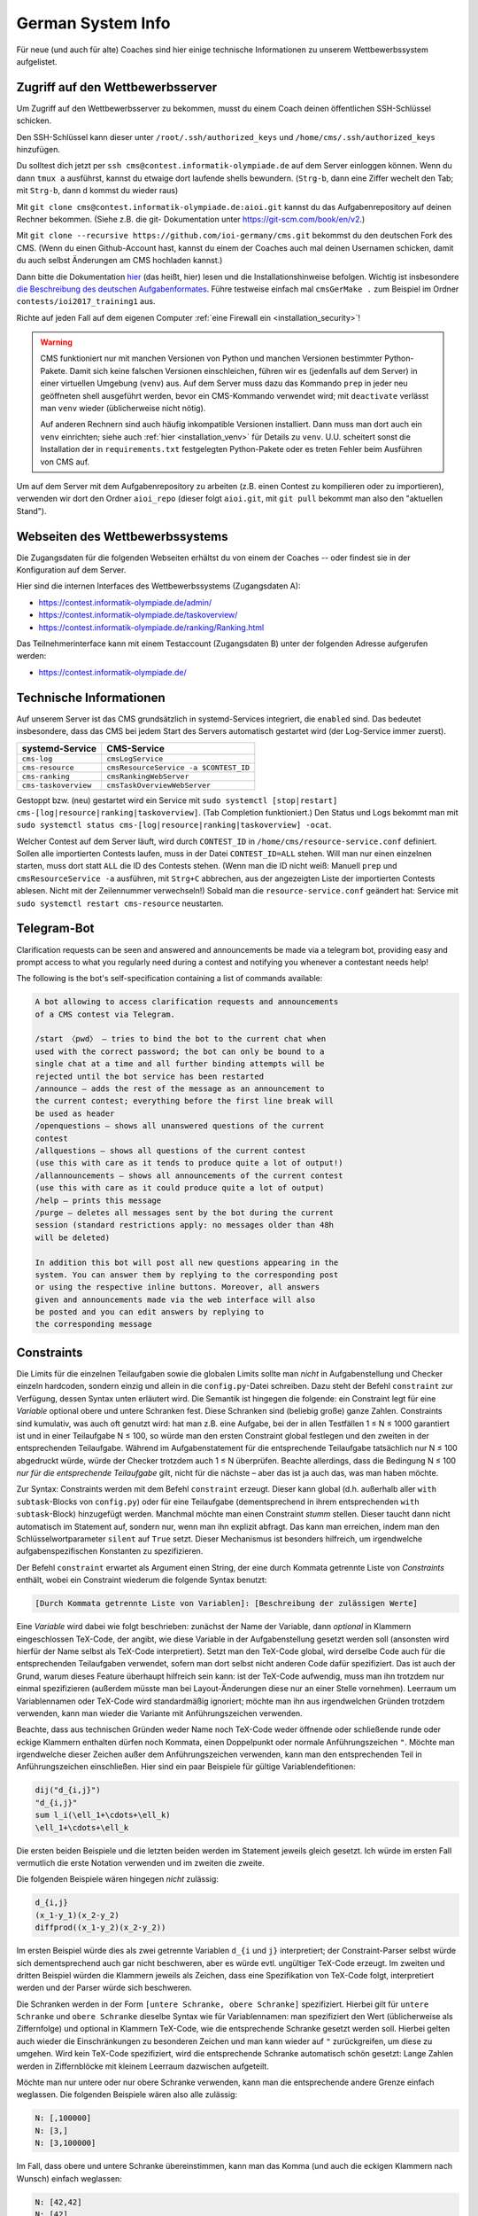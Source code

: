 German System Info
******************
Für neue (und auch für alte) Coaches sind hier einige technische Informationen zu unserem Wettbewerbssystem aufgelistet.

Zugriff auf den Wettbewerbsserver
=================================
Um Zugriff auf den Wettbewerbsserver zu bekommen, musst du einem Coach deinen öffentlichen SSH-Schlüssel schicken.

Den SSH-Schlüssel kann dieser unter ``/root/.ssh/authorized_keys`` und ``/home/cms/.ssh/authorized_keys`` hinzufügen.

Du solltest dich jetzt per ``ssh cms@contest.informatik-olympiade.de`` auf dem
Server einloggen können.
Wenn du dann ``tmux a`` ausführst, kannst du etwaige dort laufende shells
bewundern. (``Strg-b``, dann eine Ziffer wechelt den Tab; mit ``Strg-b``, dann ``d``
kommst du wieder raus)

Mit ``git clone cms@contest.informatik-olympiade.de:aioi.git`` kannst du das
Aufgabenrepository auf deinen Rechner bekommen. (Siehe z.B. die git-
Dokumentation unter `<https://git-scm.com/book/en/v2>`_.)

Mit ``git clone --recursive https://github.com/ioi-germany/cms.git`` bekommst du
den deutschen Fork des CMS. (Wenn du einen Github-Account hast, kannst du einem der Coaches
auch mal deinen Usernamen schicken, damit du auch selbst Änderungen am CMS
hochladen kannst.)

Dann bitte die Dokumentation `hier <https://contest.informatik-olympiade.de/docs/>`_ (das heißt, hier) lesen und die Installationshinweise befolgen.
Wichtig ist insbesondere `die Beschreibung des deutschen Aufgabenformates <https://contest.informatik-olympiade.de/docs/External%20contest%20formats.html#german-import-format>`_.
Führe testweise einfach mal ``cmsGerMake .`` zum Beispiel im Ordner ``contests/ioi2017_training1`` aus.

Richte auf jeden Fall auf dem eigenen Computer :ref:`eine Firewall ein <installation_security>`!

.. warning::

  CMS funktioniert nur mit manchen Versionen von Python und manchen Versionen bestimmter Python-Pakete. Damit sich keine falschen Versionen einschleichen, führen wir es (jedenfalls auf dem Server) in einer virtuellen Umgebung (``venv``) aus. Auf dem Server muss dazu das Kommando ``prep`` in jeder neu geöffneten shell ausgeführt werden, bevor ein CMS-Kommando verwendet wird; mit ``deactivate`` verlässt man ``venv`` wieder (üblicherweise nicht nötig).

  Auf anderen Rechnern sind auch häufig inkompatible Versionen installiert. Dann muss man dort auch ein ``venv`` einrichten; siehe auch :ref:`hier <installation_venv>` für Details zu ``venv``. U.U. scheitert sonst die Installation der in ``requirements.txt`` festgelegten Python-Pakete oder es treten Fehler beim Ausführen von CMS auf.

Um auf dem Server mit dem Aufgabenrepository zu arbeiten (z.B. einen Contest zu kompilieren oder zu importieren), verwenden wir dort den Ordner ``aioi_repo`` (dieser folgt ``aioi.git``, mit ``git pull`` bekommt man also den "aktuellen Stand").

Webseiten des Wettbewerbssystems
================================
Die Zugangsdaten für die folgenden Webseiten erhältst du von einem der Coaches -- oder findest sie in der Konfiguration auf dem Server.

Hier sind die internen Interfaces des Wettbewerbssystems (Zugangsdaten A):

- `<https://contest.informatik-olympiade.de/admin/>`_
- `<https://contest.informatik-olympiade.de/taskoverview/>`_
- `<https://contest.informatik-olympiade.de/ranking/Ranking.html>`_

Das Teilnehmerinterface kann mit einem Testaccount (Zugangsdaten B) unter der folgenden Adresse aufgerufen werden:

- `<https://contest.informatik-olympiade.de/>`_

Technische Informationen
========================
Auf unserem Server ist das CMS grundsätzlich in systemd-Services integriert, die ``enabled`` sind. Das bedeutet insbesondere, dass das CMS bei jedem Start des Servers automatisch gestartet wird (der Log-Service immer zuerst).

====================  ===========
systemd-Service       CMS-Service
====================  ===========
``cms-log``           ``cmsLogService``
``cms-resource``      ``cmsResourceService -a $CONTEST_ID``
``cms-ranking``       ``cmsRankingWebServer``
``cms-taskoverview``  ``cmsTaskOverviewWebServer``
====================  ===========

Gestoppt bzw. (neu) gestartet wird ein Service mit ``sudo systemctl [stop|restart] cms-[log|resource|ranking|taskoverview]``. (Tab Completion funktioniert.)
Den Status und Logs bekommt man mit ``sudo systemctl status cms-[log|resource|ranking|taskoverview] -ocat``.

Welcher Contest auf dem Server läuft, wird durch ``CONTEST_ID`` in ``/home/cms/resource-service.conf`` definiert. Sollen alle importierten Contests laufen, muss in der Datei ``CONTEST_ID=ALL`` stehen. Will man nur einen einzelnen starten, muss dort statt ``ALL`` die ID des Contests stehen. (Wenn man die ID nicht weiß: Manuell ``prep`` und ``cmsResourceService -a`` ausführen, mit ``Strg+C`` abbrechen, aus der angezeigten Liste der importierten Contests ablesen. Nicht mit der Zeilennummer verwechseln!)
Sobald man die ``resource-service.conf`` geändert hat: Service mit ``sudo systemctl restart cms-resource`` neustarten.


Telegram-Bot
============
Clarification requests can be seen and answered and announcements be made via a telegram bot, providing easy and prompt access to what you regularly need during a contest and notifying you whenever a contestant needs help!

The following is the bot's self-specification containing a list of commands available:

.. sourcecode:: text

    A bot allowing to access clarification requests and announcements
    of a CMS contest via Telegram.

    /start 〈pwd〉 — tries to bind the bot to the current chat when
    used with the correct password; the bot can only be bound to a
    single chat at a time and all further binding attempts will be
    rejected until the bot service has been restarted
    /announce — adds the rest of the message as an announcement to
    the current contest; everything before the first line break will
    be used as header
    /openquestions — shows all unanswered questions of the current
    contest
    /allquestions — shows all questions of the current contest
    (use this with care as it tends to produce quite a lot of output!)
    /allannouncements — shows all announcements of the current contest
    (use this with care as it could produce quite a lot of output)
    /help — prints this message
    /purge — deletes all messages sent by the bot during the current
    session (standard restrictions apply: no messages older than 48h
    will be deleted)

    In addition this bot will post all new questions appearing in the
    system. You can answer them by replying to the corresponding post
    or using the respective inline buttons. Moreover, all answers
    given and announcements made via the web interface will also
    be posted and you can edit answers by replying to
    the corresponding message


Constraints
===========
Die Limits für die einzelnen Teilaufgaben sowie die globalen Limits sollte man *nicht* in Aufgabenstellung und Checker einzeln hardcoden, sondern einzig und allein in die ``config.py``-Datei schreiben. Dazu steht der Befehl ``constraint`` zur Verfügung, dessen Syntax unten erläutert wird. Die Semantik ist hingegen die folgende: ein Constraint legt für eine *Variable* optional obere und untere Schranken fest. Diese Schranken sind (beliebig große) ganze Zahlen. Constraints sind kumulativ, was auch oft genutzt wird: hat man z.B. eine Aufgabe, bei der in allen Testfällen 1 ≤ N ≤ 1000 garantiert ist und in einer Teilaufgabe N ≤ 100, so würde man den ersten Constraint global festlegen und den zweiten in der entsprechenden Teilaufgabe. Während im Aufgabenstatement für die entsprechende Teilaufgabe tatsächlich nur N ≤ 100 abgedruckt würde, würde der Checker trotzdem auch 1 ≤ N überprüfen. Beachte allerdings, dass die Bedingung N ≤ 100 *nur für die entsprechende Teilaufgabe* gilt, nicht für die nächste – aber das ist ja auch das, was man haben möchte.

Zur Syntax: Constraints werden mit dem Befehl ``constraint`` erzeugt. Dieser kann global (d.h. außerhalb aller ``with subtask``-Blocks von ``config.py``) oder für eine Teilaufgabe (dementsprechend in ihrem entsprechenden ``with subtask``-Block) hinzugefügt werden. Manchmal möchte man einen Constraint *stumm* stellen. Dieser taucht dann nicht automatisch im Statement auf, sondern nur, wenn man ihn explizit abfragt. Das kann man erreichen, indem man den Schlüsselwortparameter ``silent`` auf ``True`` setzt. Dieser Mechanismus ist besonders hilfreich, um irgendwelche aufgabenspezifischen Konstanten zu spezifizieren.

Der Befehl ``constraint`` erwartet als Argument einen String, der eine durch Kommata getrennte Liste von *Constraints* enthält, wobei ein Constraint wiederum die folgende Syntax benutzt:

.. sourcecode:: text

    [Durch Kommata getrennte Liste von Variablen]: [Beschreibung der zulässigen Werte]

Eine *Variable* wird dabei wie folgt beschrieben: zunächst der Name der Variable, dann *optional* in Klammern eingeschlossen TeX-Code, der angibt, wie diese Variable in der Aufgabenstellung gesetzt werden soll (ansonsten wird hierfür der Name selbst als TeX-Code interpretiert). Setzt man den TeX-Code global, wird derselbe Code auch für die entsprechenden Teilaufgaben verwendet, sofern man dort selbst nicht anderen Code dafür spezifiziert. Das ist auch der Grund, warum dieses Feature überhaupt hilfreich sein kann: ist der TeX-Code aufwendig, muss man ihn trotzdem nur einmal spezifizieren (außerdem müsste man bei Layout-Änderungen diese nur an einer Stelle vornehmen). Leerraum um Variablennamen oder TeX-Code wird standardmäßig ignoriert; möchte man ihn aus irgendwelchen Gründen trotzdem verwenden, kann man wieder die Variante mit Anführungszeichen verwenden.

Beachte, dass aus technischen Gründen weder Name noch TeX-Code weder öffnende oder schließende runde oder eckige Klammern enthalten dürfen noch Kommata, einen Doppelpunkt oder normale Anführungszeichen ``"``. Möchte man irgendwelche dieser Zeichen außer dem Anführungszeichen verwenden, kann man den entsprechenden Teil in Anführungszeichen einschließen. Hier sind ein paar Beispiele für gültige Variablendefitionen:

.. sourcecode:: text

    dij("d_{i,j}")
    "d_{i,j}"
    sum l_i(\ell_1+\cdots+\ell_k)
    \ell_1+\cdots+\ell_k

Die ersten beiden Beispiele und die letzten beiden werden im Statement jeweils gleich gesetzt. Ich würde im ersten Fall vermutlich die erste Notation verwenden und im zweiten die zweite.

Die folgenden Beispiele wären hingegen *nicht* zulässig:

.. sourcecode:: text

    d_{i,j}
    (x_1-y_1)(x_2-y_2)
    diffprod((x_1-y_2)(x_2-y_2))

Im ersten Beispiel würde dies als zwei getrennte Variablen ``d_{i`` und ``j}`` interpretiert; der Constraint-Parser selbst würde sich dementsprechend auch gar nicht beschweren, aber es würde evtl. ungültiger TeX-Code erzeugt. Im zweiten und dritten Beispiel würden die Klammern jeweils als Zeichen, dass eine Spezifikation von TeX-Code folgt, interpretiert werden und der Parser würde sich beschweren.

Die Schranken werden in der Form ``[untere Schranke, obere Schranke]`` spezifiziert. Hierbei gilt für ``untere Schranke`` und ``obere Schranke`` dieselbe Syntax wie für Variablennamen: man spezifiziert den Wert (üblicherweise als Ziffernfolge) und optional in Klammern TeX-Code, wie die entsprechende Schranke gesetzt werden soll. Hierbei gelten auch wieder die Einschränkungen zu besonderen Zeichen und man kann wieder auf ``"`` zurückgreifen, um diese zu umgehen. Wird kein TeX-Code spezifiziert, wird die entsprechende Schranke automatisch schön gesetzt: Lange Zahlen werden in Ziffernblöcke mit kleinem Leerraum dazwischen aufgeteilt.

Möchte man nur untere oder nur obere Schranke verwenden, kann man die entsprechende andere Grenze einfach weglassen. Die folgenden Beispiele wären also alle zulässig:

.. sourcecode:: text

    N: [,100000]
    N: [3,]
    N: [3,100000]

Im Fall, dass obere und untere Schranke übereinstimmen, kann man das Komma (und auch die eckigen Klammern nach Wunsch) einfach weglassen:

.. sourcecode:: text

    N: [42,42]
    N: [42]
    N: 42

wären alle zulässig und haben denselben Effekt. Natürlich sind die beiden unteren Notationen zu empfehlen (besonders, wenn der entsprechende Wert komplizierter ist oder man TeX-Code spezifizieren möchte...).

Oft hilfreich in der Praxis: In einem begrenzten Umfang ist auch für den Wert selbst TeX-Code zulässig. Dieser wird dann automatisch (wenn auch etwas heuristisch) in Python-Code umgewandelt, der dann wiederum ausgewertet wird, um eine Zahl zu erhalten. Damit ist einfache Arithmetik möglich. Zulässig und korrekt interpretiert würden z.B.

.. sourcecode:: text

    10^{15}
    5\cdot 10^8
    1+2+3+4
    4/2

Nicht erlaubt wären hingegen z.B.

.. sourcecode:: text

    1/2
    \frac{4}{2}
    {4\over2}
    {5\choose 2}

Im ersten Fall haben wir das Problem, dass 1/2 keine ganze Zahl ist, in den anderen schlägt schon das Parsen fehl. In diesen (sehr exotischen) letzten drei Fällen würde es sich empfehlen, den entsprechenden Wert in config.py auszurechnen und die Formel als TeX-Code zu spezifizieren.

Damit ist die Beschreibung des Formats abgeschlossen und die Interpretation als abstrakter Constraint (für den Checker) sollte hinreichend klar sein. Die folgenden Beispiele zeigen noch, wie die Darstellung in TeX aussehen würde:

* ``constraint("N: [,1000]")`` erzeugt den TeX-Code ``$N\le 1000$``
* ``constraint("M,N: [1,4]")`` erzeugt den TeX-Code ``$1\le M,N\le 4$``
* ``constraint("M: [1,4], N: [1,4]")`` erzeugt den TeX-Code ``$1\le M\le 4,1\le N\le 4$``
* ``constraint("A,B: 1")`` erzeugt den TeX-Code ``$A=B=1$``
* ``constraint("A: 1, N: [,1000]")`` erzeugt den TeX-Code ``$A=1, N\le 1000$``
* ``constraint("X: 3000", silent=True)`` erzeugt gar keinen TeX-Code (s.o.)

Natürlich muss man die spezifizierten Constraints auch in Statement und Checker wieder abfragen. Das wird jetzt erklärt:

Constraints im Checker verwenden
--------------------------------

Möchte man die Constraints für seinen Checker verwenden (und das sollte man!), muss man *vor* ``#include<checkframework.h>`` noch ``#include"constraints.h"`` hinzufügen. (Führt man den Checker aus, wird man dann mit einem ``Constraints loaded`` begrüßt.)

In den meisten Fällen benutzt man die Constraints automatisch mit den Methoden des globalen ``token_stream``-Objekts ``t``, das man zum Parsen der Eingabedatei verwendet. Genauer verwendet man fast immer die Methode ``parse_and_auto_check<Typ>(Name, nächster Whitespace)``: Ist ``Name`` der Name einer Variable, die mit dem Constraint-System definiert wurde, prüft das automatisch, ob:

* obere und untere Schranke (sofern vorhanden) sowie das tatsächliche Eingabetoken im Datentyp ``Typ`` gespeichert werden können (``Typ`` sollte irgendein ganzzahliger Typ sein)
* ob die Zahl in der Eingabe die spezifizierten Beschränkungen erfüllt

Neben den Standardtypen ist dabei auch ``big_int`` (für beliebig lange ganze Zahlen) als Wert für ``Typ`` zulässig.

Es gibt alternativ auch die Möglichkeit, irgendeine Zahl (z.B. eine, die sich per Rechnung aus der Eingabe ergibt), anhand der Constraints zu überprüfen. Dazu verwendet man ``auto_check_bounds<Typ>(Name, zu prüfender Wert)``. Schließlich besteht die Möglichkeit, die Schranken eines Constraints selbst abzufragen. Die grundlegende Funktion dazu ist ``get_constraint<Typ>(Name)``, welche ein Paar von ``optional<Typ>`` zurückgibt. Das prüft auch direkt, ob die Schranken in den Typ ``Typ`` passen. Möchte man nur eine der beiden Schranken, kann man ``get_constraint_lower<Typ>(Name)`` bzw. ``get_constraint_upper<Typ>(Name)`` verwenden. Diese geben einfach ein Element vom Typ ``Typ`` zurück und prüfen auch gleich, ob die entsprechende Schranke nicht doch leer ist. Sind obere und untere Schranke auch noch identisch, steht schließlich der Befehl ``get_constraint_value<Typ>(Name)`` zur Verfügung.


Constraints im Statement
------------------------
Wie man Constraints im Statement verwendet, ist unten im Kapitel *Automatische Teile des Statements* erklärt.


Teilaufgaben mit Spezialfällen
------------------------------
Oft gibt es auch Teilaufgaben, in denen zwar die Limits genauso groß sind wie im Rest der Aufgabe, dafür aber die Eingabe auf irgendwelche Spezialfälle eingeschränkt wird; z.B. könnte es in einer Graphenaufgabe eine Teilaufgabe geben, in der die Eingabe ein Baum ist.

Um dies auf einfache und durchsichtige Weise zu bewerkstelligen, steht der Befehl ``special_case`` zur Verfügung, den man üblicherweise in einem ``with subtask``-Block aufruft. Dieser erwartet einfach nur einen String als Parameter und hat die Semantik *dieser Subtask gehört zu diesem Spezialfall*. Im obigen Beispiel würde man etwa ``special_case("tree")`` schreiben.

Die Überprüfung, ob dieser Spezialfall dann auch gilt, ist Aufgabe des Checkers. In jedem Checker, der wie oben beschrieben das Constraint-System lädt, steht der Befehl ``is_special_case`` zur Verfügung. Dieser erwartet wiederum nur einen String ``Fall`` als Parameter und gibt einen Boolean zurück: ob der entsprechende Testfall in einer Teilaufgabe verwendet wird, für die in ``config.py`` der Befehl ``special_case(Fall)`` ausgeführt wurde.

Als Alias für ``is_special_case`` steht auch ``ought_to_be`` zur Verfügung. Das typische Idiom wäre dann

.. sourcecode:: C++

    if(ought_to_be("tree"))
    {
        // prüfe, ob die Eingabe einen Baum spezifiziert
    }

Ich möchte ausdrücklich und wiederholt davon abraten, das alte Idiom eines Checkers ``chk``, der einen oder mehrere Integer auf der Kommandozeile erwartet und dann in jeder Teilaufgabe neu gesetzt wird (``checker(chk.p(1))`` o.ä.), zu verwenden!

Aktuell hat ``special_case`` keinerlei Auswirkung auf das TeX-Statement, da mir keine Lösung einfällt, die das sinnvoll mit der Möglichkeit verschiedener Sprachen (z.B. bei Olympiaden) in Einklang bringt.


Automatische Teile des Statements
=================================
Viele Teile der Struktur einer Aufgabe, die in der ``config.py``-Datei spezifiziert werden, möchte man auch im Statement wiederholen. Dazu gehören insbesondere die Limits für Zeit und Speicher oder die Beschränkungen für die Eingabe. Wenn man an irgendetwas rumschraubt (z.B. weil der Server langsamer ist als der eigene Rechner), möchte man diese natürlich nicht an allen möglichen Stellen ändern, sondern am besten nur an einer: der ``config.py``-Datei selbst. Unser Aufgabensystem hat mehrere Features, die dabei helfen, solche Redundanzen zu vermeiden, und die man *unbedingt* nutzen sollte. Ein Beispiel dafür ist das ``constraint``-System, das wegen seiner eigenen Syntax oben bereits diskutiert wurde und auf das wir unten noch einmal zu sprechen kommen.


Teilaufgaben
------------
Quasi alle Aufgaben bestehen aus mehreren Teilaufgaben. Dazu erstellt man üblicherweise einen Abschnitt *Beschränkungen*, in dem zunächst die globalen Constraints geschildert werden ("Stets gilt 1 ≤ N ≤ 1000", mehr dazu gleich) und dann die einzelnen Teilaufgaben gelistet werden. Für jede dieser Teilaufgaben ruft man das Makro ``\subtask`` auf. Dieses zählt automatisch einen Zähler, um die wievielte Teilaufgabe es sich handelt hoch, und fügt die Zwischenüberschrift ``Teilaufgabe <Nummer> (<Punkte> Punkte).`` hinzu; die Punktzahl für die Teilaufgabe wird dabei automatisch aus der ``config.py`` übernommen. Danach kann man im Freitext die Beschränkungen dieser Teilaufgabe beschreiben, also z.B.

.. sourcecode:: TeX

    \section*{Beschränkungen}
    Stets gilt $M,N\le 100\,000$. % Das sollte man eigentlich nicht ins Statement hardcoden, s.u.

    \subtask Zwei Knoten $i,j$ sind genau dann direkt verbunden, wenn $|i-j|=1$.
    \subtask $M=N-1$
    \subtask Keine weiteren Beschränkungen.

Es gibt eine Fehlermeldung, wenn ``\subtask`` nicht genauso oft aufgerufen wird, wie es (nicht-öffentliche) Subtasks gibt. Möchte man aus irgendeinem Grund ``\subtask`` weniger oft aufrufen, muss man irgendwann nach dem letzten Aufruf von ``\subtask`` den Befehl ``\flushsubtasks`` einfügen.

Der alte Befehl ``\st``, dem man als Parameter die Punktzahl für die entsprechende Teilaufgabe übergeben muss, ist als *deprecated* anzusehen. Er wird also nicht empfohlen und eventuell bald entfernt.

Constraints
-----------
Wie bereits erwähnt, besteht die Möglichkeit, vom Statement aus auf die Constraints zuzugreifen, und man sollte dringend davon Gebrauch machen.

Die Makros, welche üblicherweise die Ausgabe der Constraints übernehmen, lauten ``\currconstraint#1``, ``\currconstraints`` und ``\currconstraints*`` (das ``curr`` steht für *current*). Ihre Semantik hängt dabei jeweils davon ab, wo im Programm sie aufgerufen werden:

* Benutzt man den entsprechenden Befehl vor irgendeinem Aufruf von ``\subtask``, bezieht sich der Befehl auf die globalen Constraints.
* Benutzt man den Befehl nach insgesamt *k* Aufrufen von ``\subtask`` bezieht sich der Befehl auf die Constraints in Teilaufgabe *k*.

Sowohl ``\currconstraints`` als auch ``\currconstraints*`` erwarten keine Parameter und geben alle Constraints des jeweiligen Subtasks (bzw. alle globalen Constraints) aus. Hierbei trennt ``\currconstraints`` diese einfach nur durch Kommata, während ``\currconstraint`` stattdessen den letzten Eintrag mit *und* abtrennt (bei einer englischsprachigen Aufgabenstellung wird dementsprechend *and* verwendet; das Oxford-Komma wird gesetzt). In einer idealen Welt sieht der Beschränkungen-Abschnitt also einfach nur so aus:

.. sourcecode:: TeX

    \section*{Beschränkungen}
    Stets gilt \currconstraints. % In Fließtext möchte man den üblichen Konventionen für Aufzählungen folgen

    \subtask \currconstraints*   % Wenn nur die Ungleichungen aufgelistet werden, sind Kommata schöner
    \subtask \currconstraints*
    \subtask Keine weiteren Beschränkungen.

In manchen Fällen möchte man nicht alle Constraints, sondern nur einen einzigen ausgeben. Dazu steht der Befehl ``\currconstraint`` zur Verfügung. Dieser erwartet als Parameter eine durch Kommata getrennte Liste von Variablennamen; *Leerzeichen vor oder nach den Kommata sind nicht erlaubt* (wohl aber als Teil von Variablennamen). Wichtig ist, dass es sich hierbei um einen einzigen Constraint handeln muss; nach

.. sourcecode:: Python

    constraint("N,M: [,10000]")
    constraint("A, [,10000], B: [,10000]")

wären die folgenden Aufrufe erlaubt:

.. sourcecode:: TeX

    \currconstraint{N}    % Ausgabe ist $N\le 10\,000$
    \currconstraint{M}    % Ausgabe ist $M\le 10\,000$
    \currconstraint{N,M}  % Ausgabe ist $N,M\le 10\,000$
    \currconstraint{M,N}  % Ausgabe ist $M,N\le 10\,000$
    \currconstraint{A}    % Ausgabe ist $A\le 10\,000$
    \currconstraint{B}    % Ausgabe ist $B\le 10\,000$

Nicht erlaubt wären hingegen:

.. sourcecode:: TeX

    \currconstraint{N, M} % Leerzeichen!
    \currconstraint{A,B}  % A und B zählen als unterschiedliche Constraints

Die Leerzeicheneinschränkung könnte später fallengelassen werden (dazu müsste man echtes Argumentparsing auf der TeX-Seite implementieren), die Einschränkung in Bezug auf Constraints ist Teil des Designs.

Schließlich gibt es auch noch die Möglichkeit, auf die Schranken eines Constraints einzeln zuzugreifen; die entsprechenden Makros lauten ``\currconstraintupper``, ``\currconstraintlower``  und ``\currconstraintvalue``. Wie bei ``\currconstraint`` erwarten diese als Parameter den entsprechenden Variablennamen; dabei darf es sich aber nur um eine einzige Variable und nicht um eine Liste handeln; alles andere ergäbe aber auch keinen Sinn. Diese Makros prüfen nicht extra, ob die entsprechenden Grenzen definiert sind (und im Falle von ``\currconstraintvalue`` übereinstimmen), sondern sind andernfalls einfach nicht definiert. Die typische Verwendung sind *stumme Constraints* (s.o.), um z.B. eine aufgabenweite Konstante zu definieren, ein Beispiel wäre folgender Python-Code

.. sourcecode:: Python

    constraint("max_n: [,30000]", silent=True)
    constraint("M: [1, 3000]")

und dem folgenden TeX-Code

.. sourcecode:: TeX

    Deine Lösung darf aus höchstens \currconstraintupper{max_n} Knoten bestehen.
    % Ausgabe: Deine Lösung darf aus höchstens $30\,000$ Knoten bestehen.

    % ...
    \section*{Beschränkungen}
    Stets gilt \currconstraints. % Ausgabe: Stets gilt $M\le 3\,000$.

Aus historischen Gründen gibt es noch das Makro ``\constraint``, das als Parameter den "Index" des Constraints erwartet; ``\constraint1`` würde also z.B. den ersten Constraint aus der ``config.py`` ausgeben. *Dieses Makro sollte man vermeiden, da das Hinzufügen neuer Constraints natürlich die ganze Nummerierung durcheinanderwerfen kann* und es gilt aus diesem Grund auch als *deprecated*.

Der Standardteil
----------------
Fast alle Aufgabenstellungen enden auf die gleiche Weise:

* Zunächst gibt es einen Abschnitt mit den Beispieltestfällen. Dazu kann man den Befehl ``\showcases`` verwenden, der überprüft, ob es mehr als einen öffentlichen Testfall gibt, dementsprechend die passende Überschrift für den Abschnitt wählt, und dann eine ``\longtable`` der Testfälle ausgibt. *Dieser Befehl ist nicht für interaktive Aufgaben geeignet, bei denen es wohl keine sinnvolle Alternative dazu gibt, die Kommunikation von Hand zu erstellen!*
* Daraufhin werden Speicher- und Zeitlimit ausgegeben. Dies kann einfach mit ``\showlimits`` geschehen.
* Ganz zum Schluss wird auf das Feedback hingewiesen (beachte, dass dies zum Zeitpunkt, an dem man die Aufgabe schreibt, eigentlich noch gar nicht feststeht, da er von der Verwendung der Aufgabe in ``contest-config.py`` abhängt!); dies geschieht mit ``\showfeedback``.

Da diese Befehle fast immer so aufgerufen werden, kann man stattdessen einfach ``\standardpart`` schreiben. Beachte aber, dass man die Makros einzeln aufrufen muss, wenn man z.B. erläuternde Worte zu einem der Beispieltestfälle hinzufügen möchte.


Graphdrawing
============
Unser System ist in der Lage, halbautomatisch Graphenbilder aus den meisten Eingabedateien zu erstellen. Dazu greift es auf TikZ' Fähigkeiten zurück, bietet aber ein für unsere Anwendungen optimiertes Interface und (hoffentlich) einige Layoutverbesserungen.


Welche Graphen können gezeichnet werden?
----------------------------------------
Es werden sowohl ungerichtete als auch gerichtete Graphen unterstützt, wobei die Indizierung der Knoten wahlweise bei 0 oder 1 beginnen kann. Mehrfachkanten sind zulässig; Schleifen werden allerdings leider noch nicht korrekt dargestellt.

Darüber hinaus unterstützt unser System:

* Kantengewichte
* Annotations (Zahlen, die als zusätzliche Labels neben der Knotennummer angezeigt werden)
* Knotenmarkierungen (besondere Styles, die zum Zeichnen der Knoten verwendet werden)


Graphenformat
-------------
Für eine Graphenspezifikation sind zwei Teile erforderlich: eine Datei, die den eigentlichen Graphen darstellt (z.B. eine der Beispieleingaben einer Aufgabe), sowie optional eine Liste von Flags und Parametern, die dem System mitteilen, wie es die Datei interpretieren soll.

Die möglichen Parameter sind im nächsten Abschnitt beschrieben:

Das erwartete Format der Graphendatei ist wie folgt (Teile in eckigen Klammern sind je nach überreichten Flags und Parametern optional):

.. sourcecode:: text

    [Ignorierter Teil]
    #Knoten [#Kanten]
    [Ignorierter Teil]
    [Mehrere Listen von Knoten, wobei Knoten auch mehrfach vorkommen dürfen; jede Gruppe wird später eine eigene Markierung bekommen]
    [Je eine Annotation pro Knoten]
    Für jede Kante: Startknoten Endknoten [Gewicht]
    [Ignorierter Teil]

Die Listen von Knoten müssen dabei jeweils das Format

.. sourcecode:: text

    #Knoten
    Liste der Knoten

verwenden (generell ist es egal, welche Art von Leerraum verwendet wird). Aktuell werden bis zu drei Markierungen (d.h. drei Listen von Knoten) unterstützt.

Im Moment kann das System nur mit Eingabedateien umgehen, die vollkommen aus Zahlen bestehen. Eventuell wird dies in der Zukunft auf ein Tokensystem umgestellt.

Da dies sehr allgemein ist, finden sich unten praktische Beispiele.

Die möglichen Flags, die das Parsen des Eingabegraphens beeinflussen, sind wie folgt:

* Standardmäßig werden die Graphen als ungerichtet interpretiert; dies kann geändert werden, indem man das Flag ``directed`` angibt.
* Die Indizierung der Knoten beginnt bei 1; dies kann geändert werden, indem man das Flag ``zero_based`` hinzufügt.
* Möchte man Kantengewichte verwenden, so ist das Flag ``weighted`` anzugeben.
* Möchte man Annotations verwenden, so ist dies mit dem Flag ``annotated`` anzukündigen.
* Standardmäßig werden keine Markierungen verwendet; möchte man hingegen *k* verschiedene Markierungen, so ist der Parameter ``markings`` auf den entsprechenden Wert zu setzen, also z.B. ``markings=4`` für vier Markierungen
* Im Falle eines Baumes ist es nicht nötig, dass die Eingabedatei die Anzahl der Kanten enthält; in diesem Fall muss man aber das Flag ``tree`` hinzufügen.
* Normalerweise beginnt das System direkt am Anfang der Datei mit dem Parsen. Möchte man hingegen die ersten *k* Zahlen in der Eingabe ignorieren, so ist ``skip_before`` auf den entsprechenden Wert zu setzen, also z.B. ``skip_before=1``, um die erste Zahl in der Eingabe zu überspringen
* Möchte man nach der Knoten- und (optional) Kantenanzahl *k* Zahlen überspringen, so ist ``skip`` entsprechend zu setzen. Ein klassisches Beispiel wäre eine Kürzeste-Wege-Aufgabe, bei der so Start und Ziel spezifiziert werden; hier würde man also ``skip=2`` übergeben.

Darüber hinaus gibt es noch weitere Parameter, welche die Darstellung des Graphens beeinflussen:

* Üblicherweise werden alle Kantenlabel horizontal platziert. Möchte man das ändern, so kann man ``follow_edges`` spezifizieren, was dazu führt, dass die Labels parallel zur Kante verlaufen. Dies ist im Grunde nur bei sehr langen Labels notwendig.
* Der Parameter ``node_distance`` kann spezifiziert werden, um den Abstand der einzelnen Knoten zu verändern. Der Effekt ist allerdings nur indirekt, denn er bestimmt den *Gleichgewichtszustand* einer isolierten Kante innerhalb des Graphdrawing-Algorithmus. Mit diesem Parameter sollte man spielen, wenn Knoten kollidieren (in diesem Fall sollte man ihn vergrößern), oder das Graphenbild unerwartet groß ist (dann sollte man ihn verkleinern). TikZ setzt diesen Parameter standardmäßig auf ca. 28,4 (1cm).
* Wenn der erzeugte Graph unschön ist, kann man versuchen, den Parameter ``random_seed`` auf einen, nun ja, zufälligen Wert zu setzen. Dieser bestimmt die Anfangsposition der Knoten im Graphdrawing-Algorithmus; TikZ setzt ihn standardmäßig auf 42.


Beispiele
---------
1. Ein ungewichteter Graph mit vier Knoten und fünf Kanten ließe sich z.B. wie folgt codieren (keine Parameter nötig):

    .. sourcecode:: text

        4 5
        1 2
        1 3
        2 3
        3 4
        4 1

2. Möchte man denselben Graphen als gerichteten Graphen interpretieren, so ist das Flag ``directed`` hinzuzufügen.

3. Wenn man ausdrücklich auf 0-Indizierung besteht, kann man nach Angabe des Flags ``zero_based`` stattdessen das Folgende verwenden:

     .. sourcecode:: text

        4 5
        0 1
        0 2
        1 2
        2 3
        3 0

4. Übergibt man das Flag ``weighted``, so würde die folgende Datei als ein (ungerichteter) gewichteter Graph mit vier Knoten und drei Kanten interpretiert:

    .. sourcecode:: text

        4 3
        1 2 42
        1 3 1337
        1 4 4711

5. Es wird komplizierter: die folgende Datei wäre eine gültige Codierung für denselben Graphen, wenn es zusätzlich Knotengewichte gibt (die Zahlen an den Knoten können natürlich auch eine andere Bedeutung als Gewichte haben...); hierzu ist neben ``weighted`` zusätzlich noch ``annotated`` anzugeben:

    .. sourcecode:: text

        4 3
        2
        4
        8
        16
        1 2 42
        1 3 1337
        1 4 4711

6. Spezifiziert man stattdessen ``weighted`` und ``skip=4`` würde diese Datei genauso interpretiert werden wie in Beispiel 4; hierbei würden die Zeilen 2 bis 5 als ``[Ignorierter Teil]`` anstatt als Annotations geparst werden.

7. Hier ist ein Beispiel mit zwei Arten von Knotenmarkierungen, wofür ``markings=2`` anzugeben ist. Knoten 1 und 2 tragen die erste Markierung, Knoten 1, 3 und 4 die zweite:

    .. sourcecode:: text

        4 4
        2 1 2
        3 1 3 4
        1 2
        2 3
        3 4
        4 1

8. Übergibt man das Flag ``tree`` (und natürlich ``weighted``), ließe sich Beispiel 3 auch wie folgt codieren:

    .. sourcecode:: text

        4
        1 2 42
        1 3 1337
        1 4 4711


Einfache Graphen zeichnen
-------------------------
In den meisten Fällen verwendet man dazu das TeX-Makro ``\drawgraph``; dieses erwartet als Parameter den Pfad zu der Eingabedatei (im Format wie oben), die gelesen werden soll, sowie optional in eckigen Klammern die Flags und Parameter wie oben beschrieben (in beliebiger Reihenfolge, durch Kommata getrennt, Leerzeichensindoptional). Zwei Beispiele:

1. Enthält ``1.in`` den Text aus dem ersten Beispiel oben, so würde ``\drawgraph{1.in}`` diesen zeichnen. Wäre die Datei in einem Unterordner ``inputs``, würde man stattdessen ``\drawgraph{inputs/1.in}`` verwenden.

2. Enthält ``8.in`` das allerletzte Beispiel oben, so würde ``\drawgraph[weighted,tree]{8.in}`` den entsprechenden Graphen zeichnen.

Auf oberster Ebene erzeugt ``\drawgraph`` ein ``tikzpicture``; für ein ansprechendes Layout sollte dieser Befehl also in eine geeignete LaTeX-Umgebung wie ``center`` oder ``wrapfigure`` gesteckt werden.


Fortgeschrittenes
-----------------
Für kompliziertere Graphen, bei denen man von Hand Veränderungen vornehmen möchte, steht die Umgebung ``graphpicture`` zur Verfügung. In dieser stehen die folgenden zusätzlichen Befehle zur Verfügung (viele weitere sollen folgen):

*  ``\load`` besitzt dieselbe Syntax wie ``\drawgraph``. Allerdings wird der entsprechende Graph erst beim Verlassen der Umgebung gezeichnet; bis dahin können mit den restlichen Befehlen Änderungen vorgenommen werden.
*  ``\marknode`` erlaubt das Hinzufügen weiterer Markierungen; als erster Parameter wird der Index des Knotens erwartet, dann die Klasse der Markierung. Eine Besonderheit: als Knotenindex sind auch arithmetische Ausdrücke zulässig, die neben Zahlen auch *N* (die Anzahl der Knoten) und *M* enthalten dürfen. Für einen 1-basierten Graphen könnte man also ``\marknode{N}{1}`` verwenden, um Markierung 1 auf den letzten Knoten anzuwenden und für einen 0-basierten Graphen stattdessen ``\marknode{N-1}{1}``.

Ein Beispiel:

.. sourcecode:: text

    \begin{graphpicture}
    \load[weighted]{1.in}
    \marknode{1}{1}
    \marknode{N}{1}
    \end{graphpicture}

zeichnet den gewichteten ungerichteten Graphen aus der Datei ``1.in`` und markiert zusätzlich den ersten und den letzten Knoten (mit dem ersten Markierungsstyle).

Auch ``graphpicture`` erzeugt auf oberster Ebene ein ``tikzpicture`` und sollte dementsprechend für ein ansprechendes Layout in einer geeigneten Umgebung verwendet werden.


Weitere Beispiele
-----------------
Puh, das ist vermutlich ziemlich viel auf einmal! Aber kein Grund zu verzagen: als IOI-Coach kannst du in unserem Aufgabenrepo im Ordner ``samples`` eine Beispiel-TeX-Datei mit zugehörigem PDF-Output finden, die zahlreiche Beispielgraphen aus unseren Aufgaben enthält. Darüber hinaus verwenden immer mehr unserer Graphenaufgaben das Graphdrawing-System. In fast allen Fällen solltest du bereits durch einfache Anpassungen an so einem Beispiel zum gewünschten Ergebnis kommen.


Übersichtszettel
================
Auf Wunsch erzeugt unser System auch automatisch *Übersichtszettel* für jeden Teilnehmer in einem gegebenen Wettbewerb. Diese enthalten allgemeine Informationen, eine Übersicht der Wettbewerbsaufgaben sowie die Anmeldedaten des Teilnehmers. Dieses Feature ist vor allem für Olympiaden gedacht, bei der jeder Teilnehmer einen Umschlag mit ausgedruckten Aufgabenstellungen bekommt; das Layout ist so gewählt, dass bei Verwendung einer DIN C4-Versandtasche genau der Nutzer- und tatsächliche Name im Fenster sichtbar wären, nicht aber Passwort oder wettbewerbsspezifische Informationen.

Um die Übersichtszettel zu erzeugen, kann man den Befehl ``make_overview_sheets()`` in ``contest-config.py`` verwenden. **Wichtig: der Befehl sollte erst möglichst am Ende der Konfigurationsdatei verwendet werden, definitiv aber erst nachdem alle Aufgaben und alle Nutzer erstellt wurden.**

Die Übersichtszettel werden in einem eigenen Ordner ``overview`` innerhalb des ``build``-Ordners angelegt. Auf Wunsch (Schlüsselwertargument ``attach_statements`` auf ``True`` setzen) können hinter jedem Übersichtszettel auch die "primären Statements" für den entsprechenden Nutzer eingebunden werden. Auf diese Weise kann man einfach die entsprechenden PDF ausdrucken und ohne Umsortieren direkt den Teamleitern zur Kontrolle geben und/oder sie in Umschläge stecken (das Template geht in diesem Fall von beidseitigem Druck aus und fügt wo nötig leere Seiten ein).



Task Translation Interface
==========================
This is a web server and client to manage task translation by multiple users. For a given set of tasks, users can download task statements in form of TeX (and PDF) files, then upload the translated TeX files. They can then download and check the compiled PDF statement.

.. warning::
    This server accepts arbitrary TeX files and tries to compile them with ``pdflatex``. One can put malicious code in such a TeX file, **which everyone with access to the translation interface can use to run arbitrary code on the server**. Be sure to limit the interface to people you trust and who are allowed to access your server. You can run the task translation server on a separate machine / inside a virtual machine to limit access and *slightly* reduce potential damage. In a future implementation, the compilation will be done inside an ``isolate`` environment.

The server's task repository is to be specified in ``cms.config``. In the repository, there must be a ``language.json`` file as well as a folder for each task that follows the :ref:`GermanFormat`.

``language.json`` contains a ``languages`` key with a list of all languages you would like to have translations to, like this:

.. sourcecode:: json

    {
        "languages": ["en", "hr", "cs", "de", "hu", "pl", "ro", "sk", "sl", "hy", "it", "uk", "br"]
    }

These should follow `ISO 639-1 <https://en.wikipedia.org/wiki/List_of_ISO_639-1_codes>`_.
Note that ``en`` always has to be in the list. The statement file for language ``la`` is going to be ``statement-la.tex``. ``statement-en.tex`` is assumed to be prepared by contest organizers and is always the primary statement. (These things are hardcoded in various places of the current implementation.) This means that using the following code in the task's ``config.py`` is a sensible way of retrieving the statements (note that ``language.json`` gets copied into the task folders once you run ``cmsGerTranslateWebServer``).

.. sourcecode:: python

    import json
    from os.path import exists
    languages = json.loads(open("languages.json").read())["languages"]
    for l in languages:
        filename = "statement-"+l
        if exists(filename+".tex"):
            statement(compilelatex(filename),language=l,primary=l=="en")

Additionally, in every task folder, there must be an ``info.json`` file. It has to at least contain the keywords ``title``, ``keywords``, and ``remarks``, the values of which are shown to translators in an overview. An example would be

.. sourcecode:: json

    {
        "title": "Summe",
        "keywords": ["ad hoc", "trivial", "practice competition"],
        "remarks": "Standard practice competition task: Print the sum of two numbers."
    }

The ``info.json`` file can also include the ``filename`` keyword, see below.

Once you start ``cmsGerTranslateWebServer``, you can access the web interface, by default at `<localhost:8892>`_. When someone uploads a translation, it gets stored in the appropriate file in the repository and, if that's actually a git repository, is committed and pushed (if allowed in ``cms.config``).

One can also mark a translation as finished via the web interface, which creates, commits, and pushes a ``la.lock`` file (where ``la`` is the language code) in the task folder. The server will then disallow any further attempts to change the translation, and visibly show the translation as finito in the task overview. This can only be reverted with actual access to the task repository, not via the web interface. It should make sense to have ``en.lock`` in every task folder from the beginning.

You can also have folders that don't contain tasks, but other (``.tex``, but this is only a technicality) files that should be translated, but won't be compiled themselves. This can be useful if you'd like to have a file with some generic terms (like `Memory`, `Subtask`, or a feedback mode explanation) that gets included in the task statements. Use the ``compile`` keyword in ``info.json`` with value ``false`` to mark the file as not-a-statement. To specify the name of the file that should be translated, use the ``filename`` keyword. A value of ``general`` will mean the english version of the file is in ``general-en.tex``. E.g.:

.. sourcecode:: json

    {
        "title": "General",
        "keywords": [],
        "remarks": "Please translate the expressions in this file first. They're automatically included in all your task statements.",
        "compile": false,
        "filename": "general"
    }
